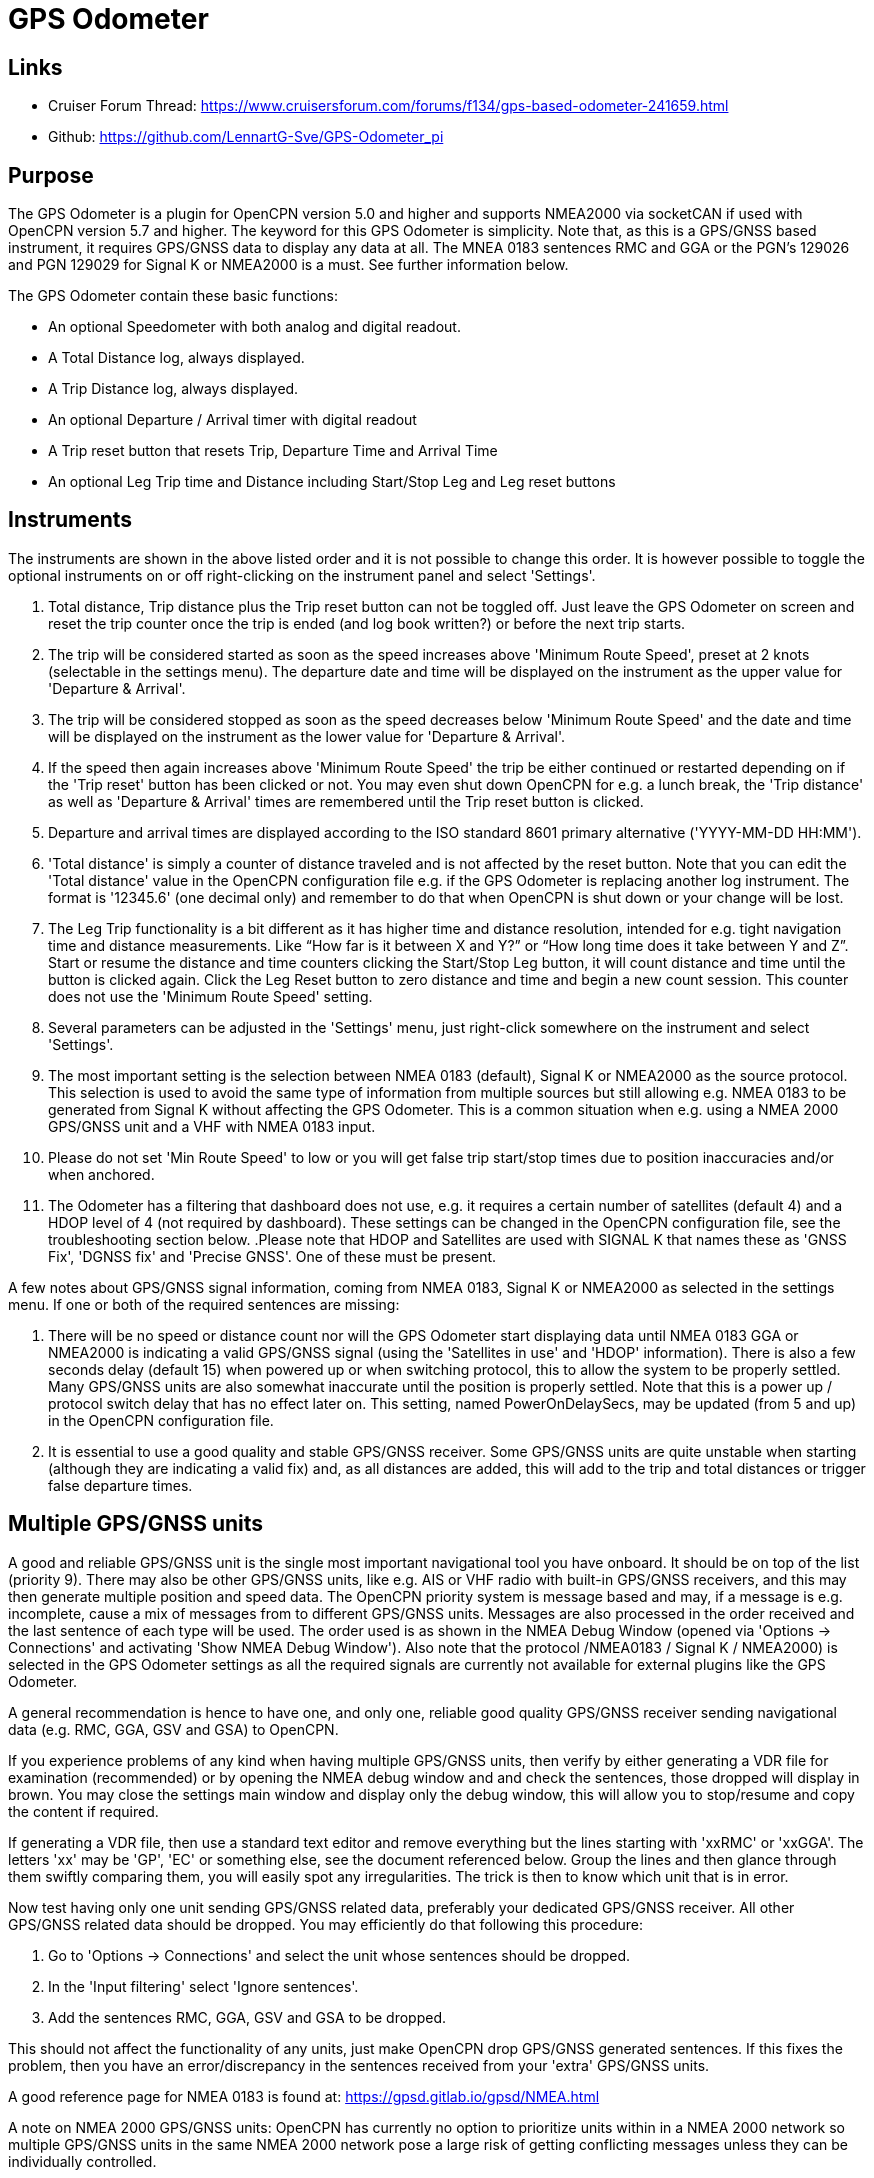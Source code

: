 = GPS Odometer

== Links

* Cruiser Forum Thread: https://www.cruisersforum.com/forums/f134/gps-based-odometer-241659.html
* Github: https://github.com/LennartG-Sve/GPS-Odometer_pi

== Purpose

The GPS Odometer is a plugin for OpenCPN version 5.0 and higher and 
supports NMEA2000 via socketCAN if used with OpenCPN version 5.7 and 
higher. 
The keyword for this GPS Odometer is simplicity. Note that, as this is a 
GPS/GNSS based instrument, it requires GPS/GNSS data to display any 
data at all. The MNEA 0183 sentences RMC and GGA or the PGN's 129026 and
 PGN 129029 for Signal K or NMEA2000 is a must. See further information 
below.

The GPS Odometer contain these basic functions:

* An optional Speedometer with both analog and digital readout.
* A Total Distance log, always displayed.
* A Trip Distance log, always displayed.
* An optional Departure / Arrival timer with digital readout
* A Trip reset button that resets Trip, Departure Time and Arrival Time
* An optional Leg Trip time and Distance including Start/Stop Leg and
Leg reset buttons

== Instruments

The instruments are shown in the above listed order and it is not
possible to change this order. It is however possible to toggle the
optional instruments on or off right-clicking on the instrument panel
and select 'Settings'.

. Total distance, Trip distance plus the Trip reset button can not be
toggled off. Just leave the GPS Odometer on screen and reset the trip
counter once the trip is ended (and log book written?) or before the
next trip starts.
. The trip will be considered started as soon as the speed increases
above 'Minimum Route Speed', preset at 2 knots (selectable in the
settings menu). The departure date and time will be displayed on the
instrument as the upper value for 'Departure & Arrival'.
. The trip will be considered stopped as soon as the speed decreases
below 'Minimum Route Speed' and the date and time will be displayed on
the instrument as the lower value for 'Departure & Arrival'.
. If the speed then again increases above 'Minimum Route Speed' the trip
be either continued or restarted depending on if the 'Trip reset' button
has been clicked or not. You may even shut down OpenCPN for e.g. a lunch
break, the 'Trip distance' as well as 'Departure & Arrival' times are
remembered until the Trip reset button is clicked.
. Departure and arrival times are displayed according to the ISO
standard 8601 primary alternative ('YYYY-MM-DD HH:MM').
. 'Total distance' is simply a counter of distance traveled and is not
affected by the reset button. Note that you can edit the 'Total
distance' value in the OpenCPN configuration file e.g. if the GPS
Odometer is replacing another log instrument. The format is '12345.6'
(one decimal only) and remember to do that when OpenCPN is shut down or
your change will be lost.
. The Leg Trip functionality is a bit different as it has higher time
and distance resolution, intended for e.g. tight navigation time and
distance measurements. Like “How far is it between X and Y?” or “How
long time does it take between Y and Z”. Start or resume the distance
and time counters clicking the Start/Stop Leg button, it will count
distance and time until the button is clicked again. Click the Leg Reset
button to zero distance and time and begin a new count session. This
counter does not use the 'Minimum Route Speed' setting.

. Several parameters can be adjusted in the 'Settings' menu, just
right-click somewhere on the instrument and select 'Settings'. 
. The most important setting is the selection between NMEA 0183 
(default), Signal K or NMEA2000 as the source protocol. This selection is 
used to avoid the same type of information from multiple sources but still 
allowing e.g. NMEA 0183 to be generated from Signal K without affecting 
the GPS Odometer. This is a common situation when e.g. using a NMEA 2000 
GPS/GNSS unit and a VHF with NMEA 0183 input.
. Please do not set 'Min Route Speed' to low or you will get false trip 
start/stop times due to position inaccuracies and/or when anchored.
. The Odometer has a filtering that dashboard does not use, e.g. it 
requires a certain number of satellites (default 4) and a HDOP level of 
4 (not required by dashboard). These settings can be changed in the 
OpenCPN configuration file, see the troubleshooting section below.
.Please note that HDOP and Satellites are used with SIGNAL K that names
these as 'GNSS Fix', 'DGNSS fix' and 'Precise GNSS'. One of these must 
be present.

A few notes about GPS/GNSS signal information, coming from NMEA 0183, 
Signal K or NMEA2000 as selected in the settings menu. If one or both of 
the required sentences are missing:

. There will be no speed or distance count nor will the GPS Odometer 
start displaying data until NMEA 0183 GGA or NMEA2000 is indicating a 
valid GPS/GNSS signal (using the 'Satellites in use' and 'HDOP' 
information). There is also a few seconds delay (default 15) when powered 
up or when switching protocol, this to allow the system to be properly 
settled. Many GPS/GNSS units are also somewhat inaccurate 
until the position is properly settled. Note that this is a power up / 
protocol switch delay that has no effect later on. This setting, named 
PowerOnDelaySecs, may be updated (from 5 and up) in the OpenCPN 
configuration file.
. It is essential to use a good quality and stable GPS/GNSS receiver. 
Some GPS/GNSS units are quite unstable when starting (although they are
indicating a valid fix) and, as all distances are added, this will add 
to the trip and total distances or trigger false departure times.

== Multiple GPS/GNSS units

A good and reliable GPS/GNSS unit is the single most important navigational
tool you have onboard. It should be on top of the list (priority 9). There 
may also be other GPS/GNSS units, like e.g. AIS or VHF radio with built-in 
GPS/GNSS receivers, and this may then generate multiple position and speed 
data. 
The OpenCPN priority system is message based and may, if a message is e.g.
incomplete, cause a mix of messages from to different GPS/GNSS units. 
Messages are also processed in the order received and the last sentence of 
each type will be used. The order used is as shown in the NMEA Debug Window 
(opened via 'Options -> Connections' and activating 'Show NMEA Debug Window').
Also note that the protocol /NMEA0183 / Signal K / NMEA2000) is selected
in the GPS Odometer settings as all the required signals are currently not 
available for external plugins like the GPS Odometer. 

A general recommendation is hence to have one, and only one, reliable good 
quality GPS/GNSS receiver sending navigational data (e.g. RMC, GGA, GSV and 
GSA) to OpenCPN. 

If you experience problems of any kind when having multiple GPS/GNSS units,  
then verify by either generating a VDR file for examination (recommended)
or by opening the NMEA debug window and and check the sentences, those 
dropped will display in brown. You may close the settings main window 
and display only the debug window, this will allow you to stop/resume and 
copy the content if required.

If generating a VDR file, then use a standard text editor and remove 
everything but the lines starting with 'xxRMC' or 'xxGGA'. The letters
'xx' may be 'GP', 'EC' or something else, see the document referenced below.
Group the lines and then glance through them swiftly comparing them, you 
will easily spot any irregularities. The trick is then to know which unit
that is in error. 

Now test having only one unit sending GPS/GNSS related data, preferably 
your dedicated GPS/GNSS receiver. All other GPS/GNSS related data should 
be dropped. You may efficiently do that following this procedure:

. Go to 'Options -> Connections' and select the unit whose sentences 
should be dropped.
. In the 'Input filtering' select 'Ignore sentences'.
. Add the sentences RMC, GGA, GSV and GSA to be dropped. 

This should not affect the functionality of any units, just make OpenCPN 
drop GPS/GNSS generated sentences. If this fixes the problem, then you 
have an error/discrepancy in the sentences received from your 'extra' 
GPS/GNSS units.

A good reference page for NMEA 0183 is found at: 
https://gpsd.gitlab.io/gpsd/NMEA.html

A note on NMEA 2000 GPS/GNSS units: OpenCPN has currently no option to 
prioritize units within in a NMEA 2000 network so multiple GPS/GNSS units in 
the same NMEA 2000 network pose a large risk of getting conflicting messages 
unless they can be individually controlled.

== General troubleshooting

The most common problem is the GPS/GNSS signal quality, often depending 
on non-optimum GPS/GNSS unit placement. This can be easily verified 
examining the NMEA 0183 GGA message using OpenCPN 'Options -> Connections'
and activating 'Show NMEA Debug Window'. 
If you are using NMEA 2000 you need to generate NMEA 0183 messages either
by using the TwoCan plugin or using the signalk-to-nmea0183 app activating 
GGA messages and reading the NMEA 0183 messages thru port 10110.
Look for the GGA messages and these fields:

. Field 6 (following the E/W) is the Quality indicator, Should be 1 thru 5
. Field 7 indicates the number of satellites, should be a minimum of 4.
The required number of satellites may be adjusted setting the 'SatsRequired' 
parameter in the OpenCPN configuration file. The allowed range is 4 and up.
. Field 8 is the HDOP (Horizontal dilution of precision). This should be 
as low as possible with a default maximum of 4. The HDOP limit may be 
adjusted setting the 'HDOP' parameter in the OpenCPN configuration file. 
The allowed range is 1 thru 10. Increasing the 'HDOP' value is a last 
resort if nothing else helps but also an indication that there is a 
GPS/GNSS problem, placement or otherwise.

If any of these values becomes 'invalid' then the speed indicator will go 
to '0' and it will take a few seconds before the speedometer is showing 
any speed. This delay is introduced as the speed may, at start or straight 
after a valid fix, still show an erroneous value hence affecting the 
distance calculations. The delay, named 'PowerOnDelaySecs' defaults to 15 
but may be adjusted setting the parameter in the OpenCPN configuration 
file. The allowed range is 5 and up. You should never see this effect 
apart from when the system is started if all is working as it should.

== Bugs and inconveniences

There are a few bugs/inconveniences inherited from the original
dashboard as the instrument window downsizing when e.g. removing the
speedometer does not downsize properly. There are also other minor
display size inconveniences but these are corrected just grabbing the
lower right corner and adjust the panel size. Worst case solution is to
restart OpenCPN.

Also, some of the parameters from the Settings menu does not update the
instruments until OpenCPN is restarted, like the maximum speed setting
in the speedometer.

== Installing

The GPS Odometer is installed using the package manager.

There is (currently?) no version available for the Android environment
as I don't have either the tools nor the knowledge to do that. Any help
from the community would be appreciated.

== A final comment

I did this plugin as I wanted a simple GPS/GNSS based Odometer. The Logbook
has that option but you may not need all the other stuff in there and
also wants an on-screen solution.

For 'dry-runs' I recommend either trips recorded using OpenCPN VDR
plugin or gpsfeed+ in a square pattern (getting various speeds).

Contact: You can PM me through OpenCPN in Cruisers Forum, look for
LennartG or use Search → Advanced search → Search by user name.
